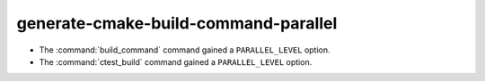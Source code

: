generate-cmake-build-command-parallel
-------------------------------------

* The :command:`build_command` command gained a ``PARALLEL_LEVEL`` option.

* The :command:`ctest_build` command gained a ``PARALLEL_LEVEL`` option.
